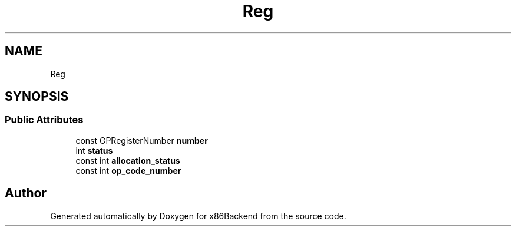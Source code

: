 .TH "Reg" 3 "Mon Jun 5 2023" "x86Backend" \" -*- nroff -*-
.ad l
.nh
.SH NAME
Reg
.SH SYNOPSIS
.br
.PP
.SS "Public Attributes"

.in +1c
.ti -1c
.RI "const GPRegisterNumber \fBnumber\fP"
.br
.ti -1c
.RI "int \fBstatus\fP"
.br
.ti -1c
.RI "const int \fBallocation_status\fP"
.br
.ti -1c
.RI "const int \fBop_code_number\fP"
.br
.in -1c

.SH "Author"
.PP 
Generated automatically by Doxygen for x86Backend from the source code\&.

